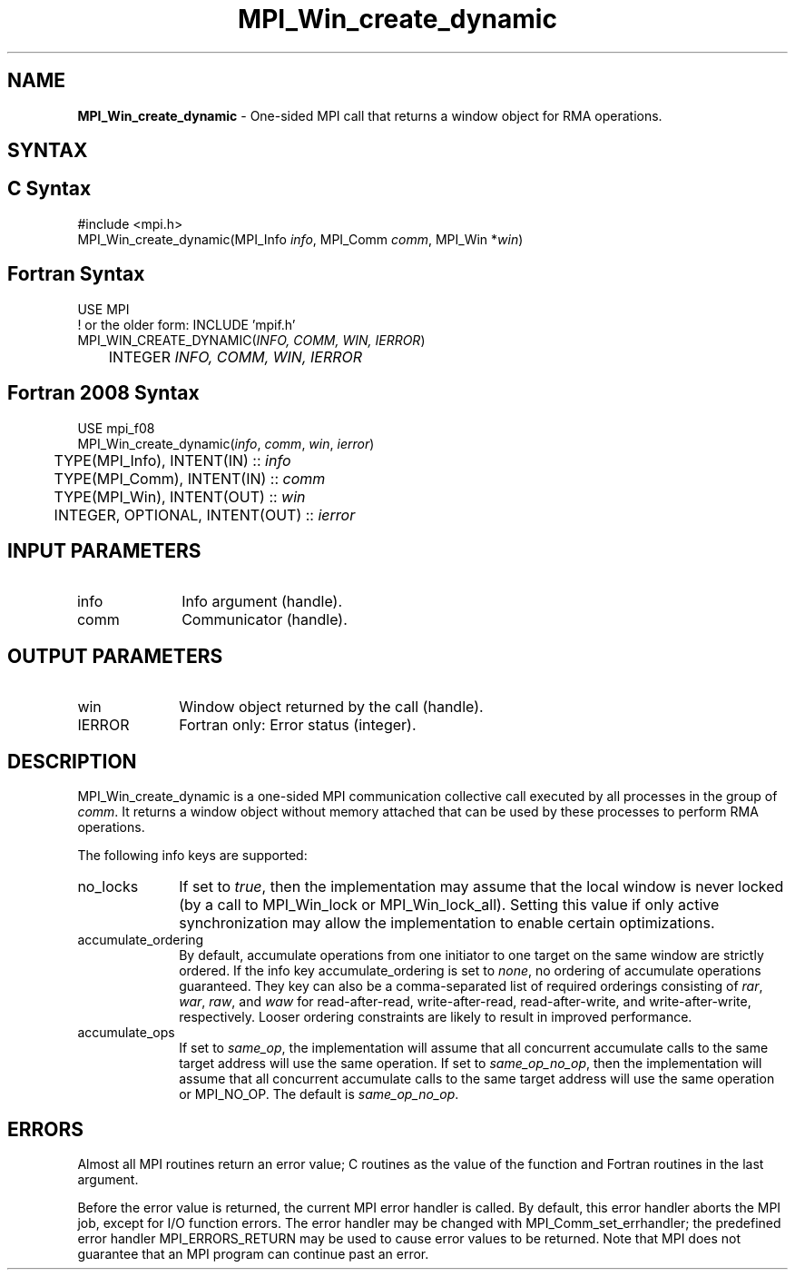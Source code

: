 .\" -*- nroff -*-
.\" Copyright (c) 2015      Research Organization for Information Science
.\"                         and Technology (RIST). All rights reserved.
.\" $COPYRIGHT$
.TH MPI_Win_create_dynamic 3 "Nov 24, 2021" "4.1.2" "Open MPI"
.SH NAME
\fBMPI_Win_create_dynamic\fP \- One-sided MPI call that returns a window object for RMA operations.

.SH SYNTAX
.ft R
.SH C Syntax
.nf
#include <mpi.h>
MPI_Win_create_dynamic(MPI_Info \fIinfo\fP, MPI_Comm \fIcomm\fP, MPI_Win *\fIwin\fP)

.fi
.SH Fortran Syntax
.nf
USE MPI
! or the older form: INCLUDE 'mpif.h'
MPI_WIN_CREATE_DYNAMIC(\fIINFO, COMM, WIN, IERROR\fP)
	INTEGER \fIINFO, COMM, WIN, IERROR\fP

.fi
.SH Fortran 2008 Syntax
.nf
USE mpi_f08
MPI_Win_create_dynamic(\fIinfo\fP, \fIcomm\fP, \fIwin\fP, \fIierror\fP)
	TYPE(MPI_Info), INTENT(IN) :: \fIinfo\fP
	TYPE(MPI_Comm), INTENT(IN) :: \fIcomm\fP
	TYPE(MPI_Win), INTENT(OUT) :: \fIwin\fP
	INTEGER, OPTIONAL, INTENT(OUT) :: \fIierror\fP

.fi
.SH INPUT PARAMETERS
.ft R
.TP 1i
info
Info argument (handle).
.TP 1i
comm
Communicator (handle).

.SH OUTPUT PARAMETERS
.ft R
.TP 1i
win
Window object returned by the call (handle).
.TP 1i
IERROR
Fortran only: Error status (integer).

.SH DESCRIPTION
.ft R
MPI_Win_create_dynamic is a one-sided MPI communication collective call executed by all processes in the group of \fIcomm\fP. It returns a window object without memory attached that can be used by these processes to perform RMA operations.
.sp
The following info keys are supported:
.ft R
.TP 1i
no_locks
If set to \fItrue\fP, then the implementation may assume that the local
window is never locked (by a call to MPI_Win_lock or
MPI_Win_lock_all).  Setting this value if only active synchronization
may allow the implementation to enable certain optimizations.
.sp
.TP 1i
accumulate_ordering
By default, accumulate operations from one initiator to one target on
the same window are strictly ordered.  If the info key
accumulate_ordering is set to \fInone\fP, no ordering of accumulate
operations guaranteed.  They key can also be a comma-separated list of
required orderings consisting of \fIrar\fP, \fIwar\fP, \fIraw\fP, and \fIwaw\fP for
read-after-read, write-after-read, read-after-write, and
write-after-write, respectively.  Looser ordering constraints are
likely to result in improved performance.
.sp
.TP 1i
accumulate_ops
If set to \fIsame_op\fP, the implementation will assume that all concurrent
accumulate calls to the same target address will use the same
operation.  If set to \fIsame_op_no_op\fP, then the implementation will
assume that all concurrent accumulate calls to the same target address
will use the same operation or MPI_NO_OP.  The default is \fIsame_op_no_op\fP.

.SH ERRORS
Almost all MPI routines return an error value; C routines as the value of the function and Fortran routines in the last argument.
.sp
Before the error value is returned, the current MPI error handler is
called. By default, this error handler aborts the MPI job, except for I/O function errors. The error handler may be changed with MPI_Comm_set_errhandler; the predefined error handler MPI_ERRORS_RETURN may be used to cause error values to be returned. Note that MPI does not guarantee that an MPI program can continue past an error.




